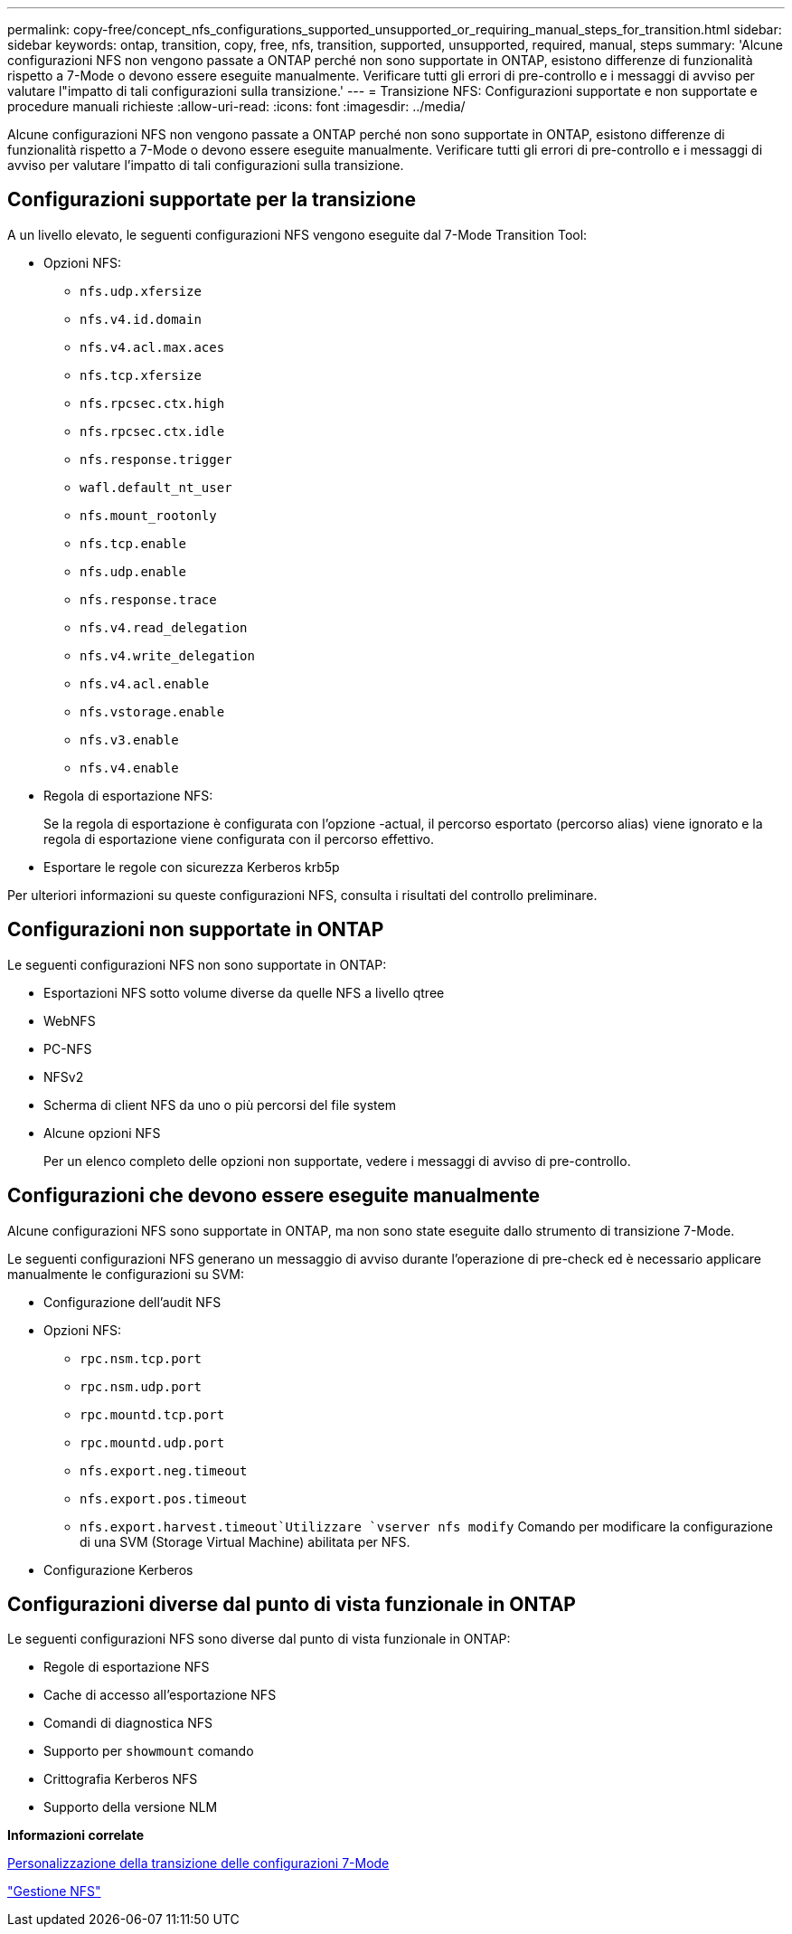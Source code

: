 ---
permalink: copy-free/concept_nfs_configurations_supported_unsupported_or_requiring_manual_steps_for_transition.html 
sidebar: sidebar 
keywords: ontap, transition, copy, free, nfs, transition, supported, unsupported, required, manual, steps 
summary: 'Alcune configurazioni NFS non vengono passate a ONTAP perché non sono supportate in ONTAP, esistono differenze di funzionalità rispetto a 7-Mode o devono essere eseguite manualmente. Verificare tutti gli errori di pre-controllo e i messaggi di avviso per valutare l"impatto di tali configurazioni sulla transizione.' 
---
= Transizione NFS: Configurazioni supportate e non supportate e procedure manuali richieste
:allow-uri-read: 
:icons: font
:imagesdir: ../media/


[role="lead"]
Alcune configurazioni NFS non vengono passate a ONTAP perché non sono supportate in ONTAP, esistono differenze di funzionalità rispetto a 7-Mode o devono essere eseguite manualmente. Verificare tutti gli errori di pre-controllo e i messaggi di avviso per valutare l'impatto di tali configurazioni sulla transizione.



== Configurazioni supportate per la transizione

A un livello elevato, le seguenti configurazioni NFS vengono eseguite dal 7-Mode Transition Tool:

* Opzioni NFS:
+
** `nfs.udp.xfersize`
** `nfs.v4.id.domain`
** `nfs.v4.acl.max.aces`
** `nfs.tcp.xfersize`
** `nfs.rpcsec.ctx.high`
** `nfs.rpcsec.ctx.idle`
** `nfs.response.trigger`
** `wafl.default_nt_user`
** `nfs.mount_rootonly`
** `nfs.tcp.enable`
** `nfs.udp.enable`
** `nfs.response.trace`
** `nfs.v4.read_delegation`
** `nfs.v4.write_delegation`
** `nfs.v4.acl.enable`
** `nfs.vstorage.enable`
** `nfs.v3.enable`
** `nfs.v4.enable`


* Regola di esportazione NFS:
+
Se la regola di esportazione è configurata con l'opzione -actual, il percorso esportato (percorso alias) viene ignorato e la regola di esportazione viene configurata con il percorso effettivo.

* Esportare le regole con sicurezza Kerberos krb5p


Per ulteriori informazioni su queste configurazioni NFS, consulta i risultati del controllo preliminare.



== Configurazioni non supportate in ONTAP

Le seguenti configurazioni NFS non sono supportate in ONTAP:

* Esportazioni NFS sotto volume diverse da quelle NFS a livello qtree
* WebNFS
* PC-NFS
* NFSv2
* Scherma di client NFS da uno o più percorsi del file system
* Alcune opzioni NFS
+
Per un elenco completo delle opzioni non supportate, vedere i messaggi di avviso di pre-controllo.





== Configurazioni che devono essere eseguite manualmente

Alcune configurazioni NFS sono supportate in ONTAP, ma non sono state eseguite dallo strumento di transizione 7-Mode.

Le seguenti configurazioni NFS generano un messaggio di avviso durante l'operazione di pre-check ed è necessario applicare manualmente le configurazioni su SVM:

* Configurazione dell'audit NFS
* Opzioni NFS:
+
** `rpc.nsm.tcp.port`
** `rpc.nsm.udp.port`
** `rpc.mountd.tcp.port`
** `rpc.mountd.udp.port`
** `nfs.export.neg.timeout`
** `nfs.export.pos.timeout`
** `nfs.export.harvest.timeout`Utilizzare `vserver nfs modify` Comando per modificare la configurazione di una SVM (Storage Virtual Machine) abilitata per NFS.


* Configurazione Kerberos




== Configurazioni diverse dal punto di vista funzionale in ONTAP

Le seguenti configurazioni NFS sono diverse dal punto di vista funzionale in ONTAP:

* Regole di esportazione NFS
* Cache di accesso all'esportazione NFS
* Comandi di diagnostica NFS
* Supporto per `showmount` comando
* Crittografia Kerberos NFS
* Supporto della versione NLM


*Informazioni correlate*

xref:task_customizing_configurations_for_transition.adoc[Personalizzazione della transizione delle configurazioni 7-Mode]

https://docs.netapp.com/ontap-9/topic/com.netapp.doc.cdot-famg-nfs/home.html["Gestione NFS"]
